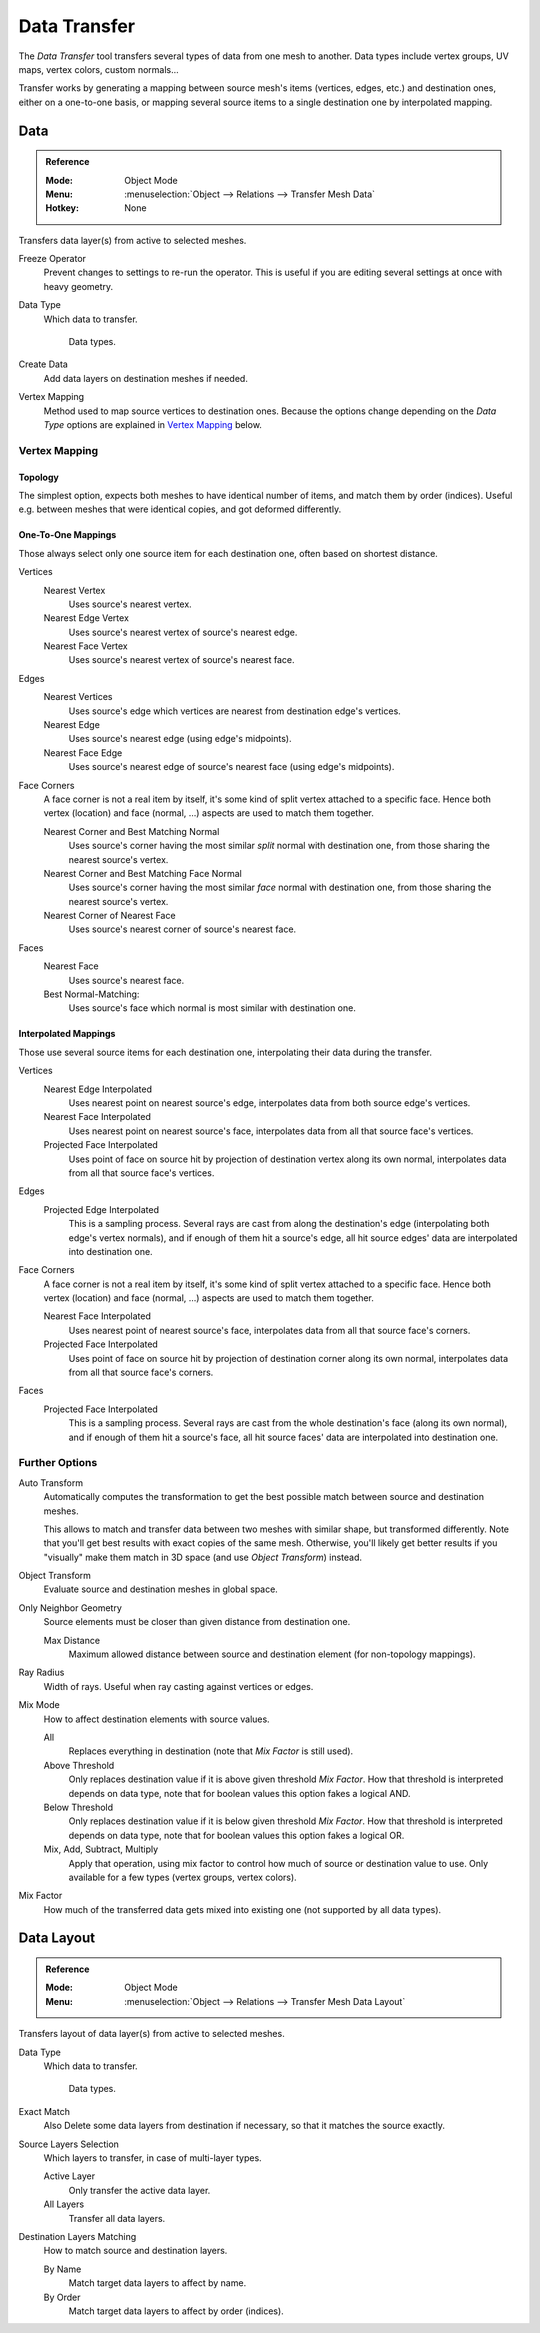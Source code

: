
*************
Data Transfer
*************

The *Data Transfer* tool transfers several types of data from one mesh to another.
Data types include vertex groups, UV maps, vertex colors, custom normals...

Transfer works by generating a mapping between source mesh's items (vertices, edges, etc.)
and destination ones, either on a one-to-one basis, or mapping several source items
to a single destination one by interpolated mapping.


.. _bpy.ops.object.data_transfer:

Data
====

.. admonition:: Reference
   :class: refbox

   :Mode:      Object Mode
   :Menu:      :menuselection:`Object --> Relations --> Transfer Mesh Data`
   :Hotkey:    None

Transfers data layer(s) from active to selected meshes.

Freeze Operator
   Prevent changes to settings to re-run the operator.
   This is useful if you are editing several settings at once with heavy geometry.
Data Type
   Which data to transfer.

   .. figure:: /images/modeling_meshes_editing_data-transfer_menu.png

      Data types.

Create Data
   Add data layers on destination meshes if needed.
Vertex Mapping
   Method used to map source vertices to destination ones.
   Because the options change depending on the *Data Type*
   options are explained in `Vertex Mapping`_ below.


Vertex Mapping
--------------

Topology
^^^^^^^^

The simplest option, expects both meshes to have identical number of items, and match them by order (indices).
Useful e.g. between meshes that were identical copies, and got deformed differently.


One-To-One Mappings
^^^^^^^^^^^^^^^^^^^

Those always select only one source item for each destination one, often based on shortest distance.

Vertices
   Nearest Vertex
      Uses source's nearest vertex.

   Nearest Edge Vertex
      Uses source's nearest vertex of source's nearest edge.

   Nearest Face Vertex
      Uses source's nearest vertex of source's nearest face.

Edges
   Nearest Vertices
      Uses source's edge which vertices are nearest from destination edge's vertices.

   Nearest Edge
      Uses source's nearest edge (using edge's midpoints).
   Nearest Face Edge
      Uses source's nearest edge of source's nearest face (using edge's midpoints).
Face Corners
   A face corner is not a real item by itself, it's some kind of split vertex attached to a specific face.
   Hence both vertex (location) and face (normal, ...) aspects are used to match them together.

   Nearest Corner and Best Matching Normal
      Uses source's corner having the most similar *split* normal with destination one,
      from those sharing the nearest source's vertex.
   Nearest Corner and Best Matching Face Normal
      Uses source's corner having the most similar *face* normal with destination one,
      from those sharing the nearest source's vertex.
   Nearest Corner of Nearest Face
      Uses source's nearest corner of source's nearest face.
Faces
   Nearest Face
      Uses source's nearest face.
   Best Normal-Matching:
      Uses source's face which normal is most similar with destination one.


Interpolated Mappings
^^^^^^^^^^^^^^^^^^^^^

Those use several source items for each destination one, interpolating their data during the transfer.

Vertices
   Nearest Edge Interpolated
      Uses nearest point on nearest source's edge, interpolates data from both source edge's vertices.
   Nearest Face Interpolated
      Uses nearest point on nearest source's face, interpolates data from all that source face's vertices.
   Projected Face Interpolated
      Uses point of face on source hit by projection of destination vertex along its own normal,
      interpolates data from all that source face's vertices.
Edges
   Projected Edge Interpolated
      This is a sampling process. Several rays are cast from along the destination's edge
      (interpolating both edge's vertex normals), and if enough of them hit a source's edge,
      all hit source edges' data are interpolated into destination one.
Face Corners
   A face corner is not a real item by itself, it's some kind of split vertex attached to a specific face.
   Hence both vertex (location) and face (normal, ...) aspects are used to match them together.

   Nearest Face Interpolated
      Uses nearest point of nearest source's face, interpolates data from all that source face's corners.
   Projected Face Interpolated
      Uses point of face on source hit by projection of destination corner along its own normal,
      interpolates data from all that source face's corners.
Faces
   Projected Face Interpolated
      This is a sampling process. Several rays are cast from the whole destination's face (along its own normal),
      and if enough of them hit a source's face, all hit source faces' data are interpolated into destination one.


Further Options
---------------

Auto Transform
   Automatically computes the transformation to get the best possible match between source and destination meshes.

   This allows to match and transfer data between two meshes with similar shape,
   but transformed differently. Note that you'll get best results with exact copies of the same mesh.
   Otherwise, you'll likely get better results
   if you "visually" make them match in 3D space (and use *Object Transform*) instead.
Object Transform
   Evaluate source and destination meshes in global space.
Only Neighbor Geometry
   Source elements must be closer than given distance from destination one.

   Max Distance
      Maximum allowed distance between source and destination element (for non-topology mappings).

.. (TODO) The below definition is confusing for users. Change?

Ray Radius
   Width of rays. Useful when ray casting against vertices or edges.
Mix Mode
   How to affect destination elements with source values.

   All
      Replaces everything in destination (note that *Mix Factor* is still used).
   Above Threshold
      Only replaces destination value if it is above given threshold *Mix Factor*.
      How that threshold is interpreted depends on data type,
      note that for boolean values this option fakes a logical AND.
   Below Threshold
      Only replaces destination value if it is below given threshold *Mix Factor*.
      How that threshold is interpreted depends on data type,
      note that for boolean values this option fakes a logical OR.
   Mix, Add, Subtract, Multiply
      Apply that operation, using mix factor to control how much of source or destination value to use.
      Only available for a few types (vertex groups, vertex colors).
Mix Factor
   How much of the transferred data gets mixed into existing one (not supported by all data types).


.. _bpy.ops.object.datalayout_transfer:

Data Layout
===========

.. admonition:: Reference
   :class: refbox

   :Mode:      Object Mode
   :Menu:      :menuselection:`Object --> Relations --> Transfer Mesh Data Layout`

Transfers layout of data layer(s) from active to selected meshes.

Data Type
   Which data to transfer.

   .. figure:: /images/modeling_meshes_editing_data-transfer_menu.png

      Data types.

Exact Match
   Also Delete some data layers from destination if necessary, so that it matches the source exactly.
Source Layers Selection
   Which layers to transfer, in case of multi-layer types.

   Active Layer
      Only transfer the active data layer.
   All Layers
      Transfer all data layers.

Destination Layers Matching
   How to match source and destination layers.

   By Name
      Match target data layers to affect by name.
   By Order
      Match target data layers to affect by order (indices).

.. seealso::

   :doc:`Data Transfer Modifier </modeling/modifiers/modify/data_transfer>`
